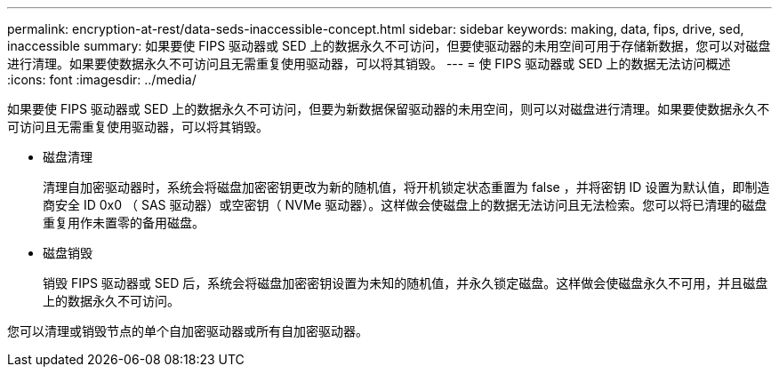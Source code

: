 ---
permalink: encryption-at-rest/data-seds-inaccessible-concept.html 
sidebar: sidebar 
keywords: making, data, fips, drive, sed, inaccessible 
summary: 如果要使 FIPS 驱动器或 SED 上的数据永久不可访问，但要使驱动器的未用空间可用于存储新数据，您可以对磁盘进行清理。如果要使数据永久不可访问且无需重复使用驱动器，可以将其销毁。 
---
= 使 FIPS 驱动器或 SED 上的数据无法访问概述
:icons: font
:imagesdir: ../media/


[role="lead"]
如果要使 FIPS 驱动器或 SED 上的数据永久不可访问，但要为新数据保留驱动器的未用空间，则可以对磁盘进行清理。如果要使数据永久不可访问且无需重复使用驱动器，可以将其销毁。

* 磁盘清理
+
清理自加密驱动器时，系统会将磁盘加密密钥更改为新的随机值，将开机锁定状态重置为 false ，并将密钥 ID 设置为默认值，即制造商安全 ID 0x0 （ SAS 驱动器）或空密钥（ NVMe 驱动器）。这样做会使磁盘上的数据无法访问且无法检索。您可以将已清理的磁盘重复用作未置零的备用磁盘。

* 磁盘销毁
+
销毁 FIPS 驱动器或 SED 后，系统会将磁盘加密密钥设置为未知的随机值，并永久锁定磁盘。这样做会使磁盘永久不可用，并且磁盘上的数据永久不可访问。



您可以清理或销毁节点的单个自加密驱动器或所有自加密驱动器。
